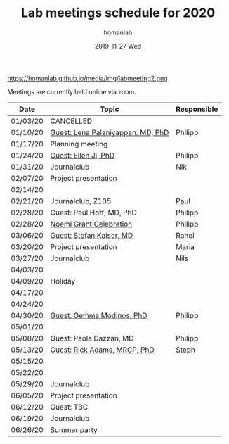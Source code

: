 #+TITLE:       Lab meetings schedule for 2020
#+AUTHOR:      homanlab
#+EMAIL:       homanlab.zurich@gmail.com
#+DATE:        2019-11-27 Wed 
#+URI:         /blog/%y/%m/%d/lab-meetings-schedule-2020
#+KEYWORDS:    lab, meeting, journal club, seminar
#+TAGS:        lab, meeting, journal club, seminar
#+LANGUAGE:    en
#+OPTIONS:     H:3 num:nil toc:nil \n:nil ::t |:t ^:nil -:nil f:t *:t <:t
#+DESCRIPTION: Lab meetings in spring semester 2020
#+AVATAR:      https://homanlab.github.io/media/img/labmeeting2.png

#+ATTR_HTML: width 200px
https://homanlab.github.io/media/img/labmeeting2.png

Meetings are currently held online via zoom.

| Date     | Topic                             | Responsible |
|----------+-----------------------------------+-------------|
| 01/03/20 | CANCELLED                         |             |
| 01/10/20 | [[https://homanlab.github.io/blog/2020/01/06/guest-lena-palaniyappan-md-phd/][Guest: Lena Palaniyappan, MD, PhD]] | Philipp     |
| 01/17/20 | Planning meeting                  |             |
| 01/24/20 | [[https://homanlab.github.io/blog/2019/11/27/guest-seminar-ellen-ji-phd/][Guest: Ellen Ji, PhD]]              | Philipp     |
| 01/31/20 | Journalclub                       | Nik         |
| 02/07/20 | Project presentation              |             |
| 02/14/20 |                                   |             |
| 02/21/20 | Journalclub, Z105                 | Paul        |
| 02/28/20 | Guest: Paul Hoff, MD, PhD         | Philipp     |
| 02/28/20 | [[https://homanlab.github.io/media/img/noemi_grant.pdf][Noemi Grant Celebration]]           | Philipp     |
| 03/06/20 | [[https://homanlab.github.io/blog/2020/04/03/guest-seminar-stefan-kaiser-md/][Guest: Stefan Kaiser, MD]]          | Rahel       |
| 03/20/20 | Project presentation              | Maria       |
| 03/27/20 | Journalclub                       | Nils        |
| 04/03/20 |                                   |             |
| 04/09/20 | Holiday                           |             |
| 04/17/20 |                                   |             |
| 04/24/20 |                                   |             |
| 04/30/20 | [[https://modinoslab.com/people][Guest: Gemma Modinos, PhD]]         | Philipp     |
| 05/01/20 |                                   |             |
| 05/08/20 | Guest: Paola Dazzan, MD           | Philipp     |
| 05/13/20 | [[https://iris.ucl.ac.uk/iris/browse/profile?upi=RAADA06][Guest: Rick Adams, MRCP, PhD]]      | Steph       |
| 05/15/20 |                                   |             |
| 05/22/20 |                                   |             |
| 05/29/20 | Journalclub                       |             |
| 06/05/20 | Project presentation              |             |
| 06/12/20 | Guest: TBC                        |             |
| 06/19/20 | Journalclub                       |             |
| 06/26/20 | Summer party                      |             |
